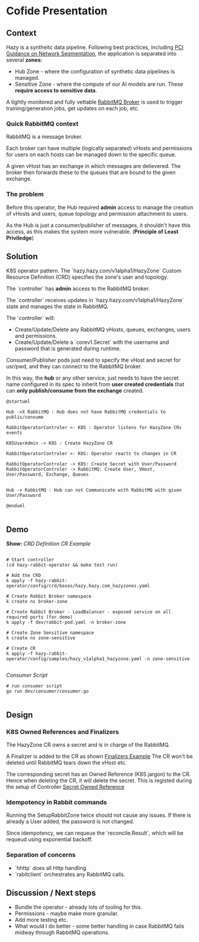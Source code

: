 * Cofide Presentation
** Context

Hazy is a syntheitc data pipeline.
Following best practices, including [[https://listings.pcisecuritystandards.org/documents/Guidance-PCI-DSS-Scoping-and-Segmentation_v1.pdf][PCI Guidance on Network Segmentation]], the application is separated into several *zones*:

- Hub Zone - where the configuration of synthetic data pipelines is managed.
- Sensitive Zone - where the compute of our AI models are run. These *require access to sensitive data*.

A tightly monitored and fully vettable [[https://www.rabbitmq.com/][RabbitMQ Broker]] is used to trigger training/generation jobs, get updates on each job, etc.

*** Quick RabbitMQ context
RabbitMQ is a message broker.

Each broker can have multiple (logically separated) vHosts and permissions for users on each hosts can be managed down to the specific queue.

A given vHost has an exchange in which messages are delievered. The broker then forwards these to the queues that are bound to the given exchange.

*** The problem
Before this operator, the Hub required *admin* access to manage the creation of vHosts and users, queue topology and permission attachment to users.

As the Hub is just a consumer/publisher of messages, it shouldn't have this access, as this makes the system more vulnerable. (*Principle of Least Priviledge*)

** Solution

K8S operator pattern.
The `hazy.hazy.com/v1alpha1/HazyZone` Custom Resource Definition (CRD) specifies the zone's user and topology.

The `controller` has *admin* access to the RabbitMQ broker.

The `controller` receives updates in `hazy.hazy.com/v1alpha1/HazyZone` state and manages the state in RabbitMQ.

The `controller` will:
- Create/Update/Delete any RabbitMQ vHosts, queues, exchanges, users and permissions.
- Create/Update/Delete a `corev1.Secret` with the username and password that is generated during runtime.

Consumer/Publisher pods just need to specify the vHost and secret for usr/pwd, and they can connect to the RabbitMQ broker.

In this way, the *hub* or any other service, just needs to have the secret name configured in its spec to inherit from *user created credentials* that can *only publish/consume from the exchange* created.

#+begin_src plantuml :results verbatim
  @startuml

  Hub ->X RabbitMQ : Hub does not have RabbitMQ credentials to publis/consume

  RabbitOperatorControler <- K8S : Operator listens for HazyZone CRs events

  K8SUserAdmin -> K8S : Create HazyZone CR

  RabbitOperatorControler <- K8S: Operator reacts to changes in CR

  RabbitOperatorControler -> K8S: Create Secret with User/Password
  RabbitOperatorControler -> RabbitMQ: Create User, VHost, User/Password, Exchange, Queues


  Hub -> RabbitMQ : Hub can not Communicate with RabbitMQ with given User/Password

  @enduml
          
#+end_src

#+RESULTS:
[[file:images/operator-uml.png]]

** Demo
*Show:*
[[~/psrc/hazy-rabbit-operator/hazy-rabbit-operator/config/crd/bases/hazy.hazy.com_hazyzones.yaml][CRD Definition]]
[[~/psrc/hazy-rabbit-operator/hazy-rabbit-operator/config/samples/hazy_v1alpha1_hazyzone.yaml][CR Example]]



#+begin_src shell

  # Start controller
  (cd hazy-rabbit-operator && make test run)

  # Add the CRD
  k apply -f hazy-rabbit-operator/config/crd/bases/hazy.hazy.com_hazyzones.yaml

  # Create Rabbit Broker namespace
  k create ns broker-zone

  # Create Rabbit Broker - LoadBalancer - exposed service on all required ports (for demo)
  k apply -f dev/rabbit-pod.yaml -n broker-zone

  # Create Zone Sensitive namespace
  k create ns zone-sensitive

  # Create CR 
  k apply -f hazy-rabbit-operator/config/samples/hazy_v1alpha1_hazyzone.yaml -n zone-sensitive

#+end_src

[[~/psrc/hazy-rabbit-operator/dev/consumer/consumer.go][Consumer Script]]

#+begin_src shell
  # run consumer script
  go run dev/consumer/consumer.go

#+end_src
** Design

*** K8S Owned References and Finalizers

The HazyZone CR owns a secret and is in charge of the RabbitMQ.


A Finalizer is added to the CR as shown [[file:~/psrc/hazy-rabbit-operator/hazy-rabbit-operator/config/samples/hazy_v1alpha1_hazyzone.yaml::11][Finalizers Example]]
The CR won't be deleted until RabbitMQ tears down the vHost etc.

The corresponding secret has an Owned Reference (K8S jargon) to the CR. Hence when deleting the CR, it will delete the secret. This is registed during the setup of Controller [[file:~/psrc/hazy-rabbit-operator/hazy-rabbit-operator/internal/controller/hazyzone_controller.go::185][Secret Owned Reference]]

*** *Idempotency* in Rabbit commands

Running the SetupRabbitZone twice should not cause any issues.
If there is already a User added, the password is not changed.

Since idempotency, we can requeue the `reconcile.Result`, which will be requeud using exponential backoff.

*** Separation of concerns

- `hhttp` does all Http handling
- `rabitclient` orchestrates any RabbitMQ calls.

** Discussion / Next steps

- Bundle the operator - already lots of tooling for this.
- Permissions - maybe make more granular.
- Add more testing etc.
- What would I do better - some better handling in case RabbitMQ fails midway through RabbitMQ operations.

  


